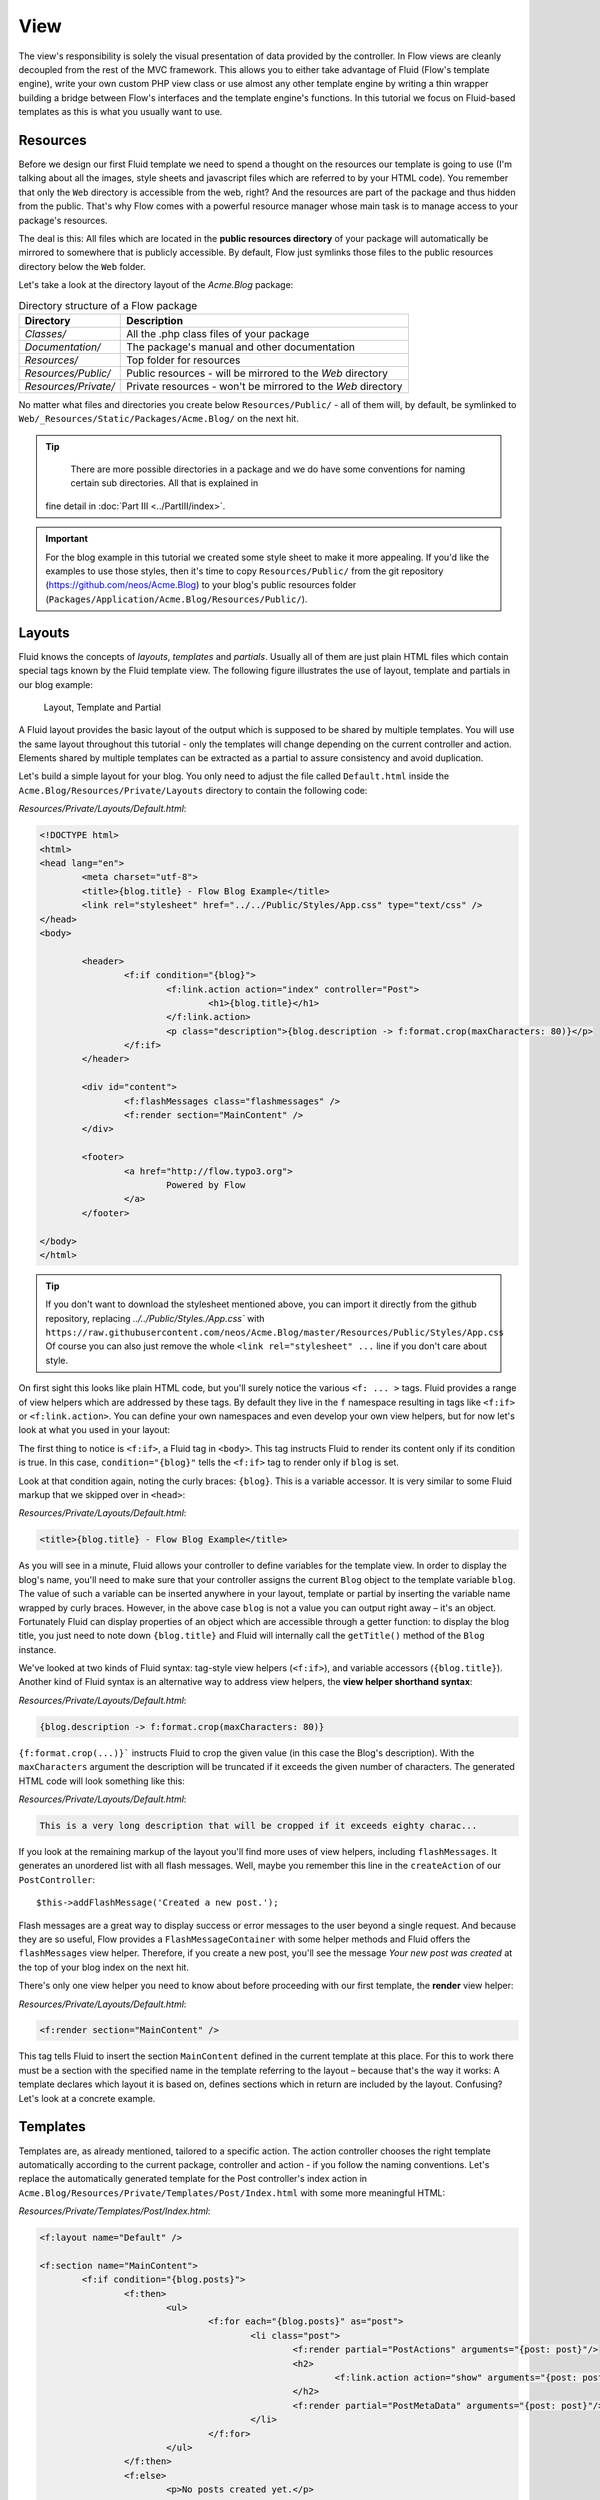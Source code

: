 ====
View
====

The view's responsibility is solely the visual presentation of data provided by
the controller. In Flow views are cleanly decoupled from the rest of the MVC framework.
This allows you to either take advantage of Fluid (Flow's template engine), write
your own custom PHP view class or use almost any other template
engine by writing a thin wrapper building a bridge between Flow's interfaces
and the template engine's functions.
In this tutorial we focus on Fluid-based templates as this is what you usually want to use.

Resources
=========

Before we design our first Fluid template we need to spend a thought on the
resources our template is going to use (I'm talking about all the images, style
sheets and javascript files which are referred to by your HTML code).
You remember that only the ``Web`` directory is accessible from the web, right?
And the resources are part of the package and thus hidden from the public.
That's why Flow comes with a powerful resource manager whose main task is to
manage access to your package's resources.

The deal is this: All files which are located in the **public resources directory**
of your package will automatically be mirrored to somewhere that is publicly accessible.
By default, Flow just symlinks those files to the public resources directory below the
``Web`` folder.

Let's take a look at the directory layout of
the *Acme.Blog* package:

.. table:: Directory structure of a Flow package

	======================	============================================================
	Directory				Description
	======================	============================================================
	*Classes/*				All the .php class files of your package
	*Documentation/*		The package's manual and other documentation
	*Resources/*			Top folder for resources
	*Resources/Public/*		Public resources - will be mirrored to the *Web* directory
	*Resources/Private/*	Private resources - won't be mirrored to the *Web* directory
	======================	============================================================


No matter what files and directories you create below ``Resources/Public/`` - all
of them will, by default, be symlinked to ``Web/_Resources/Static/Packages/Acme.Blog/`` on
the next hit.

.. tip::
	There are more possible directories in a package and we do have some
	conventions for naming certain sub directories. All that is explained in
    fine detail in :doc:`Part III <../PartIII/index>`.

.. important::
	For the blog example in this tutorial we created some style sheet to make it more appealing.
	If you'd like the examples to use those styles, then it's time to copy ``Resources/Public/``
	from the git repository (https://github.com/neos/Acme.Blog)
	to your blog's public resources folder (``Packages/Application/Acme.Blog/Resources/Public/``).

Layouts
=======

Fluid knows the concepts of *layouts*, *templates* and *partials*. Usually all of
them are just plain HTML files which contain special tags known by the Fluid
template view. The following figure illustrates the use of layout, template and
partials in our blog example:

.. figure:: Images/LayoutTemplatePartial.png
	:alt: Layout, Template and Partial
	:class: screenshot-fullsize

	Layout, Template and Partial


A Fluid layout provides the basic layout of the output which is supposed to be
shared by multiple templates. You will use the same layout throughout this
tutorial - only the templates will change depending on the current controller
and action. Elements shared by multiple templates can be extracted as a partial
to assure consistency and avoid duplication.

Let's build a simple layout for your blog. You only need to adjust the file called
``Default.html`` inside the ``Acme.Blog/Resources/Private/Layouts`` directory to contain
the following code:

*Resources/Private/Layouts/Default.html*:

.. code-block:: html

	<!DOCTYPE html>
	<html>
	<head lang="en">
		<meta charset="utf-8">
		<title>{blog.title} - Flow Blog Example</title>
		<link rel="stylesheet" href="../../Public/Styles/App.css" type="text/css" />
	</head>
	<body>

		<header>
			<f:if condition="{blog}">
				<f:link.action action="index" controller="Post">
					<h1>{blog.title}</h1>
				</f:link.action>
				<p class="description">{blog.description -> f:format.crop(maxCharacters: 80)}</p>
			</f:if>
		</header>

		<div id="content">
			<f:flashMessages class="flashmessages" />
			<f:render section="MainContent" />
		</div>

		<footer>
			<a href="http://flow.typo3.org">
				Powered by Flow
			</a>
		</footer>

	</body>
	</html>

.. tip::
	If you don't want to download the stylesheet mentioned above, you can import it directly from the
	github repository, replacing `../../Public/Styles./App.css`` with
	``https://raw.githubusercontent.com/neos/Acme.Blog/master/Resources/Public/Styles/App.css``
	Of course you can also just remove the whole ``<link rel="stylesheet" ...`` line if you don't care
	about style.

On first sight this looks like plain HTML code, but you'll surely notice the
various ``<f: ... >`` tags. Fluid provides a range of view helpers which are
addressed by these tags. By default they live in the ``f`` namespace resulting
in tags like ``<f:if>`` or ``<f:link.action>``. You can define your own namespaces
and even develop your own view helpers, but for now let's look at what you used
in your layout:

The first thing to notice is ``<f:if>``, a Fluid tag in ``<body>``. This tag
instructs Fluid to render its content only if its condition is true. In this case,
``condition="{blog}"`` tells the ``<f:if>`` tag to render only if ``blog`` is set.

Look at that condition again, noting the curly braces: ``{blog}``. This is a variable
accessor. It is very similar to some Fluid markup that we skipped over in ``<head>``:

*Resources/Private/Layouts/Default.html*:

.. code-block:: html

	<title>{blog.title} - Flow Blog Example</title>

As you will see in a minute, Fluid allows your controller to define variables
for the template view. In order to display the blog's name, you'll need to make
sure that your controller assigns the current ``Blog`` object to the template
variable ``blog``. The value of such a variable can be inserted anywhere in
your layout, template or partial by inserting the variable name wrapped by
curly braces. However, in the above case ``blog`` is not a value you can output
right away – it's an object. Fortunately Fluid can display properties of an
object which are accessible through a getter function: to display the blog
title, you just need to note down ``{blog.title}`` and Fluid will internally call
the ``getTitle()`` method of the ``Blog`` instance.

We've looked at two kinds of Fluid syntax: tag-style view helpers (``<f:if>``),
and variable accessors (``{blog.title}``). Another kind of Fluid syntax is an
alternative way to address view helpers, the **view helper shorthand syntax**:

*Resources/Private/Layouts/Default.html*:

.. code-block:: html

	{blog.description -> f:format.crop(maxCharacters: 80)}

``{f:format.crop(...)}``` instructs Fluid to crop the given value (in this case the
Blog's description). With the ``maxCharacters`` argument the description will be
truncated if it exceeds the given number of characters. The generated HTML code
will look something like this:

*Resources/Private/Layouts/Default.html*:

.. code-block:: html

	This is a very long description that will be cropped if it exceeds eighty charac...

If you look at the remaining markup of the layout you'll find more uses of view
helpers, including ``flashMessages``. It generates an unordered list with
all flash messages. Well, maybe you remember this line in the ``createAction``
of our ``PostController``::

	$this->addFlashMessage('Created a new post.');

Flash messages are a great way to display success or error messages to
the user beyond a single request. And because they are so useful, Flow provides a
``FlashMessageContainer`` with some helper methods and Fluid offers the ``flashMessages``
view helper. Therefore, if you create a new post, you'll see the message *Your new post was
created* at the top of your blog index on the next hit.

There's only one view helper you need to know about before proceeding with our first template,
the **render** view helper:

*Resources/Private/Layouts/Default.html*:

.. code-block:: html

	<f:render section="MainContent" />

This tag tells Fluid to insert the section ``MainContent`` defined in the current
template at this place. For this to work there must be a section with the
specified name in the template referring to the layout – because that's the way
it works: A template declares which layout it is based on, defines sections
which in return are included by the layout. Confusing? Let's look at a
concrete example.

Templates
=========

Templates are, as already mentioned, tailored to a specific action. The action
controller chooses the right template automatically according to the current
package, controller and action - if you follow the naming conventions. Let's
replace the automatically generated template for the Post controller's index
action in ``Acme.Blog/Resources/Private/Templates/Post/Index.html`` with some more
meaningful HTML:

*Resources/Private/Templates/Post/Index.html*:

.. code-block:: html

	<f:layout name="Default" />

	<f:section name="MainContent">
		<f:if condition="{blog.posts}">
			<f:then>
				<ul>
					<f:for each="{blog.posts}" as="post">
						<li class="post">
							<f:render partial="PostActions" arguments="{post: post}"/>
							<h2>
								<f:link.action action="show" arguments="{post: post}">{post.subject}</f:link.action>
							</h2>
							<f:render partial="PostMetaData" arguments="{post: post}"/>
						</li>
					</f:for>
				</ul>
			</f:then>
			<f:else>
				<p>No posts created yet.</p>
			</f:else>
		</f:if>
		<p>
			<f:link.action action="new">Create a new post</f:link.action><
		/p>
	</f:section>

There you have it: In the first line of your template there's a reference to
the "Default" layout. All HTML code is wrapped in a ``<f:section>`` tag. Even
though this is the way you usually want to design templates, you should know
that using layouts is not mandatory – you could equally put all your code into
one template and omit the ``<f:layout>`` and ``<f:section>`` tags.

The main job of this template is to display a list of the most recent posts.
An ``<f:if>`` condition makes sure that the list of posts is only rendered if
``blog`` actually contains posts. But currently the view doesn't know anything
about a blog - you need to adapt the the ``PostController`` to assign the current blog::

*Classes/Acme/Blog/Controller/PostController.php*:

.. code-block:: php

	/**
	 * @return void
	 */
	public function indexAction() {
		$blog = $this->blogRepository->findActive();
		$this->view->assign('blog', $blog);
	}

To fully understand the above code you need to know two facts:

-	``$this->view`` is automatically set by the action controller and
	points to a Fluid template view.
-	if an action method returns ``NULL``, the controller will automatically
	call ``$this->view->render()`` after executing the action.

But soon you'll see that we need the current Blog in all of our actions, so how to assign it
to the view without repeating the same code over and over again?
With ease: We just assign it as soon as the view is initialized::

*Classes/Acme/Blog/Controller/PostController.php*:

.. code-block:: php

	/**
	 * @param ViewInterface $view
	 * @return void
	 */
	protected function initializeView(ViewInterface $view) {
		$blog = $this->blogRepository->findActive();
		$this->view->assign('blog', $blog);
	}

	/**
	 * @return void
	 */
	public function indexAction() {
	}

The ``initializeView`` method is called before each action, so it provides a good opportunity
to assign values to the view that should be accessible from all actions.
But make sure only to use it for truly global values in order not to waste memory for unused data.

After creating the folder ``Resources/Private/Partials/`` add the following two partials::

*Resources/Private/Partials/PostMetaData.html*:

.. code-block:: html

	<p class="metadata">
		Published on {post.date -> f:format.date(format: 'Y-m-d')} by {post.author}
	</p>

*Resources/Private/Partials/PostActions.html*:

.. code-block:: html

	<ul class="actions">
		<li>
			<f:link.action action="edit" arguments="{post: post}">Edit</f:link.action>
		</li>
		<li>
			<f:form action="delete" arguments="{post: post}">
				<f:form.submit name="delete" value="Delete" />
			</f:form>
		</li>
	</ul>

The ``PostMetaData`` partial renders date and author of a post. The ``PostActions`` partial an *edit* link
and a button to *delete* the current post. Both are used as well in the list view (``indexAction``) as well
as in the detail view (``showAction``) of the post and Partials allow us to easily re-use the parts without
having to duplicate markup.

Now you should now see the list of recent posts by accessing http://dev.tutorial.local/acme.blog/post:

.. figure:: Images/PostIndex.png
	:alt: The list of blog posts
	:class: screenshot-fullsize

	The list of blog posts

To create new posts and edit existing ones from the web browser, we need to create Forms:

Forms
=====

Create a New Post
-----------------

Time to create a form which allows you to enter details for a new post.
The first component you need is the ``newAction`` whose sole purpose is
displaying the form:

*Classes/Acme/Blog/Controller/PostController.php*:

.. code-block:: php

	/**
	 * Displays the "Create Post" form
	 *
	 * @return void
	 */
	public function newAction() {
	}

No code? What will happen is this: the action controller selects the
``New.html`` template and assigns it to ``$this->view`` which will automatically
be rendered after ``newAction`` has been called. That's enough for displaying
the form. The current ``blog`` is already assigned in ``initializeView()`` allowing
the blog title and description to be rendered in our header (defined in ``Default.html``).
Otherwise those would be empty.

The second component is the actual form. Adjust the template  ``New.html`` in
the ``Resources/Private/Templates/Post/`` folder:

*Resources/Private/Templates/Post/New.html*:

.. code-block:: html

	<f:layout name="Default" />

	<f:section name="MainContent">
		<h2>Create new post</h2>
		<f:form action="create" objectName="newPost">
			<f:form.hidden property="blog" value="{blog}" />

			<label for="post-author">Author</label>
			<f:form.textfield property="author" id="post-author" />

			<label for="post-subject">Subject</label>
			<f:form.textfield property="subject" id="post-subject" />

			<label for="post-content">Content</label>
			<f:form.textarea property="content" rows="5" cols="30" id="post-content" />

			<f:form.submit name="submit" value="Publish Post" />
		</f:form>
	</f:section>

Here is how it works: The ``<f:form>`` view helper renders a form tag. Its
attributes are similar to the action link view helper you might have seen in
previous examples: ``action`` specifies the action to be called on submission
of the form, ``controller`` would specify the controller and ``package`` the
package respectively. If ``controller`` or ``package`` are not set, the URI
builder will assume the current controller or package respectively.
``objectName`` finally specifies **the name of the action method argument**
which will receive the form values, in this case "newPost".

It is important to know that the whole form is (usually) bound to one object
and that the values of the form's elements become property values of
this object. In this example the form contains (property) values for a
post object. The form's elements are named after the class properties of the
``Post`` domain model: ``blog``, ``author``, ``subject`` and ``content``.
Let's look at the ``createAction`` again:

.. note::

	Mind that ``newPost`` is not assigned to the view in this example. Assigning
	this object is only needed if you have set default values to your model
	properties. So if you for example have a ``protected $hidden = TRUE``
	definition in your model, a ``<f:form.checkbox property="hidden" />`` will not
	be checked by default, unless you instantiate ``$newPost`` in your index
	action and assign it to the view.

*Classes/Acme/Blog/Controller/PostController.php*:

.. code-block:: php

	/**
	 * Creates a new post
	 *
	 * @param Post $newPost
	 * @return void
	 */
	public function createAction(Post $newPost) {
		$this->postRepository->add($newPost);
		$this->addFlashMessage('Created a new post.');
		$this->redirect('index');
	}

It's important that the ``createAction`` uses the type hint
``Post`` (which expands to ``\Acme\Blog\Domain\Model\Post``) and that it comes with a proper
``@param`` annotation because this is how Flow determines the type to which the submitted form
values must be converted. Because this action requires a ``Post`` it gets a post (object) -
as long as the property names of the object and the form match.

Time to test your new ``newAction`` and its template – click on the little plus
sign above the first post lets the ``newAction`` render this form:

.. figure:: Images/CreateNewPost.png
	:alt: Form to create a new post
	:class: screenshot-detail

	Form to create a new post

Enter some data and click the submit button:

.. figure:: Images/CreatedNewPost.png
	:alt: A new post has been created
	:class: screenshot-fullsize

	A new post has been created

You should now find your new post in the list of posts.

Edit a Post
-----------

While you're dealing with forms you should also create form for editing an
existing post. The ``editAction`` will display this form.

This is pretty straight forward: we already added a link to each post with the ``PostActions.html``
partial::

*Resources/Private/Templates/Post/Index.html*:

.. code-block:: html

	<ul class="actions">
		<li>
			<f:link.action action="edit" arguments="{post: post}">Edit</f:link.action>
		</li>
		<li>
			<f:form action="delete" arguments="{post: post}">
				<f:form.submit name="delete" value="Delete" />
			</f:form>
		</li>
	</ul>

This renders an "Edit" link that points to the ``editAction`` of the PostController.
Below is a little form with just one button that triggers the ``deleteAction()``.

.. note::

	The reason why the ``deleteAction()`` is invoked via a form instead of a link is
	because Flow follows the HTTP 1.1 specification that suggests that called "safe
	request methods" (usually GET or HEAD requests) should not change the server state.
	See :doc:`Part III - Validation <../PartIII/Validation>` for more details.
	The ``editAction()`` just displays the Post edit form, so it can be called via GET requests.

Adjust the template ``Templates/Post/Edit.html`` and insert the following HTML code:

*Resources/Private/Templates/Post/Edit.html*:

.. code-block:: html

	<f:layout name="Default" />

	<f:section name="MainContent">
		<h2>Edit post "{post.subject}"</h2>
		<f:form action="update" object="{post}" objectName="post">
			<label for="post-author">Author</label>
			<f:form.textfield property="author" id="post-author" />

			<label for="post-subject">Subject</label>
			<f:form.textfield property="subject" id="post-subject" />

			<label for="post-content">Content</label>
			<f:form.textarea property="content" rows="5" cols="30" id="post-content" />

			<f:form.submit name="submit" value="Update Post" />
		</f:form>
	</f:section>

Most of this should already look familiar. However, there is a tiny difference
to the ``new`` form you created earlier: in this edit form you added
``object="{post}"`` to the ``<f:form>`` tag. This attribute binds the variable
``{post}`` to the form and it simplifies the further definition of the
form's elements. Each element – in our case the text box and the text
area – comes with a ``property`` attribute declaring the name of the property
which is supposed to be displayed and edited by the respective element.

Because you specified ``property="author"`` for the text box, Fluid will fetch
the value of the post's ``author`` property and display it as the default value
for the rendered text box. The resulting ``input`` tag will also contain the
name ``"author"`` due to the ``property`` attribute you defined. The ``id``
attribute only serves as a target for the ``label`` tag and is not required
by Fluid.

What's missing now is a small adjustment to the PHP code displaying the edit form:

*Classes/Acme/Blog/Controller/PostController.php*:

.. code-block:: php

	/**
	 * Displays the "Edit Post" form
	 *
	 * @param Post $post
	 * @return void
	 */
	public function editAction(Post $post) {
		$this->view->assign('post', $post);
	}

Enough theory, let's try out the edit form in practice. A click on the edit
link of your list of posts should result in a screen similar to this:

.. figure:: Images/EditPost.png
	:alt: The edit form for a post
	:class: screenshot-fullsize

	The edit form for a post

When you submit the form you call the ``updateAction``:

*Classes/Acme/Blog/Controller/PostController.php*:

.. code-block:: php

	/**
	 * Updates a post
	 *
	 * @param Post $post
	 * @return void
	 */
	public function updateAction(Post $post) {
		$this->postRepository->update($post);
		$this->addFlashMessage('Updated the post.');
		$this->redirect('index');
	}

Quite easy as well, isn't it? The ``updateAction`` expects the edited post as
its argument and passes it to the repository's ``update`` method (note that we
used the ``PostRepository``!). Before we disclose the secret how this magic
actually works behind the scenes try out if updating the post really works:

.. figure:: Images/UpdatedPost.png
	:alt: The post has been edited
	:class: screenshot-detail

	The post has been edited

A Closer Look on Updates
------------------------

Although updating objects is very simple on the user's side (that's where
you live), it is a bit complex on behalf of the framework. You may skip this
section if you like - but if you dare to take a quick look behind the scenes to
get a better understanding of the mechanism  behind the ``updateAction``
read on ...

The ``updateAction`` expects one argument, namely the **edited post**. "Edited
post" means that this is a ``Post`` object which already contains the values
submitted by the edit form.

These modifications will **not be persisted** automatically. To persist the
changes to the post object, call the PostRepository's ``update`` method. It schedules
an object for the dirty check at the end of the request.

If all these details didn't scare you, you might now ask yourself how Flow
could know that the ``updateAction`` expects a modified object and not the original?
Great question. And the answer is – literally – hidden in the form generated
by Fluid's form view helper:

.. code-block:: html

	<form action="/acme.blog/post/update" method="post">
		...
		<input type="hidden" name="post[__identity]" value="7825fe4b-33d9-0522-a3f2-02833f9084ab" />
		...
	</form>

Fluid automatically renders a hidden field containing information about the
technical identity of the form's object, if the object is an original, previously
retrieved from a repository.

On receiving a request, the MVC framework checks if a special identity field
(such as the above hidden field) is present and if further properties have been
submitted. This results in three different cases:

.. table:: Create, Show, Update detection

	+-------------------+---------------+---------------------------------------+
	| Situation         | Case          | Consequence                           |
	+===================+===============+=======================================+
	| identity missing, | New /         | Create a completely new object and    |
	| properties present| Create        | set the given properties              |
	+-------------------+---------------+---------------------------------------+
	| identity present, | Show /        | Retrieve original object with         |
	| properties missing| Delete / ...  | given identifier                      |
	+-------------------+---------------+---------------------------------------+
	| identity present, | Edit /        | Retrieve original object, and set the |
	| properties present| Update        | given properties                      |
	+-------------------+---------------+---------------------------------------+

Because the edit form contained both identity and properties, Flow prepared an
instance with the given properties for our ``updateAction``.
